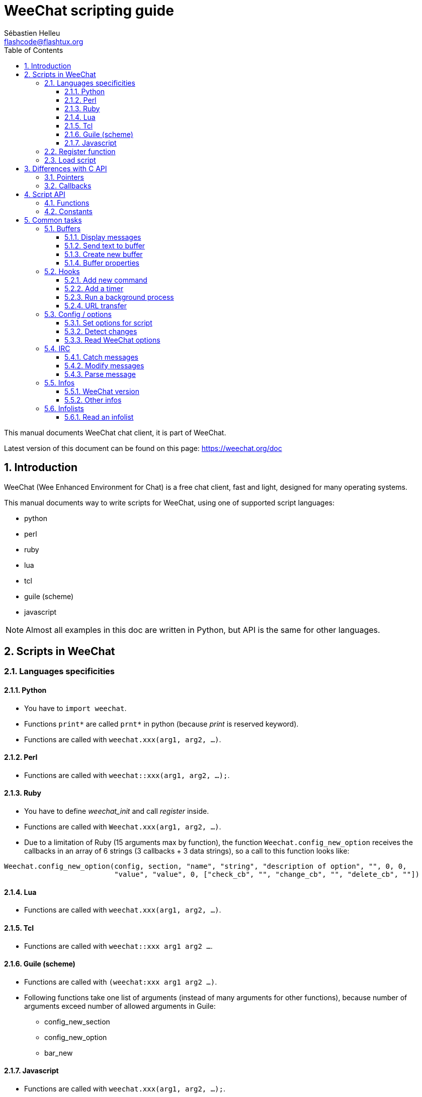 = WeeChat scripting guide
:author: Sébastien Helleu
:email: flashcode@flashtux.org
:lang: en
:toc: left
:toclevels: 3
:sectnums:
:docinfo1:


This manual documents WeeChat chat client, it is part of WeeChat.

Latest version of this document can be found on this page:
https://weechat.org/doc


[[introduction]]
== Introduction

WeeChat (Wee Enhanced Environment for Chat) is a free chat client, fast and
light, designed for many operating systems.

This manual documents way to write scripts for WeeChat, using one of supported
script languages:

* python
* perl
* ruby
* lua
* tcl
* guile (scheme)
* javascript

[NOTE]
Almost all examples in this doc are written in Python, but API is the same for
other languages.

[[scripts_in_weechat]]
== Scripts in WeeChat

[[languages_specificities]]
=== Languages specificities

==== Python

* You have to `import weechat`.
* Functions `+print*+` are called `+prnt*+` in python (because _print_ is reserved
  keyword).
* Functions are called with `weechat.xxx(arg1, arg2, ...)`.

==== Perl

* Functions are called with `weechat::xxx(arg1, arg2, ...);`.

==== Ruby

* You have to define _weechat_init_ and call _register_ inside.
* Functions are called with `Weechat.xxx(arg1, arg2, ...)`.
* Due to a limitation of Ruby (15 arguments max by function), the function
  `Weechat.config_new_option` receives the callbacks in an array of 6 strings
  (3 callbacks + 3 data strings), so a call to this function looks like:

[source,ruby]
----
Weechat.config_new_option(config, section, "name", "string", "description of option", "", 0, 0,
                          "value", "value", 0, ["check_cb", "", "change_cb", "", "delete_cb", ""])
----

==== Lua

* Functions are called with `weechat.xxx(arg1, arg2, ...)`.

==== Tcl

* Functions are called with `weechat::xxx arg1 arg2 ...`.

==== Guile (scheme)

* Functions are called with `(weechat:xxx arg1 arg2 ...)`.
* Following functions take one list of arguments (instead of many arguments
  for other functions), because number of arguments exceed number of allowed
  arguments in Guile:
** config_new_section
** config_new_option
** bar_new

==== Javascript

* Functions are called with `weechat.xxx(arg1, arg2, ...);`.

[[register_function]]
=== Register function

All WeeChat scripts must "register" themselves to WeeChat, and this must be
first WeeChat function called in script.

Prototype:

[source,python]
----
weechat.register(name, author, version, license, description, shutdown_function, charset)
----

Arguments:

* _name_: string, internal name of script
* _author_: string, author name
* _version_: string, script version
* _license_: string, script license
* _description_: string, short description of script
* _shutdown_function_: string, name of function called when script is unloaded
  (can be empty string)
* _charset_: string, script charset (if your script is UTF-8, you can use blank
  value here, because UTF-8 is default charset)

Example of script, for each language:

* Python:

[source,python]
----
import weechat

weechat.register("test_python", "FlashCode", "1.0", "GPL3", "Test script", "", "")
weechat.prnt("", "Hello, from python script!")
----

* Perl:

[source,perl]
----
weechat::register("test_perl", "FlashCode", "1.0", "GPL3", "Test script", "", "");
weechat::print("", "Hello, from perl script!");
----

* Ruby:

[source,ruby]
----
def weechat_init
  Weechat.register("test_ruby", "FlashCode", "1.0", "GPL3", "Test script", "", "")
  Weechat.print("", "Hello, from ruby script!")
  return Weechat::WEECHAT_RC_OK
end
----

* Lua:

[source,lua]
----
weechat.register("test_lua", "FlashCode", "1.0", "GPL3", "Test script", "", "")
weechat.print("", "Hello, from lua script!")
----

* Tcl:

[source,tcl]
----
weechat::register "test_tcl" "FlashCode" "1.0" "GPL3" "Test script" "" ""
weechat::print "" "Hello, from tcl script!"
----

* Guile (scheme):

[source,lisp]
----
(weechat:register "test_scheme" "FlashCode" "1.0" "GPL3" "Test script" "" "")
(weechat:print "" "Hello, from scheme script!")
----

* Javascript:

[source,javascript]
----
weechat.register("test_js", "FlashCode", "1.0", "GPL3", "Test script", "", "");
weechat.print("", "Hello, from javascript script!");
----

[[load_script]]
=== Load script

It is recommended to use the "script" plugin to load scripts, for example:

----
/script load script.py
/script load script.pl
/script load script.rb
/script load script.lua
/script load script.tcl
/script load script.scm
/script load script.js
----

Each language has also its own command:

----
/python load script.py
/perl load script.pl
/ruby load script.rb
/lua load script.lua
/tcl load script.tcl
/guile load script.scm
/javascript load script.js
----

You can make link in directory _language/autoload_ to autoload script when
WeeChat is starting.

For example with Python:

----
$ cd ~/.weechat/python/autoload
$ ln -s ../script.py
----

[NOTE]
When installing a script with command `/script install` the link in _autoload_
directory is automatically created.

[[differences_with_c_api]]
== Differences with C API

Script API is almost the same as C plugin API.
You can look at link:weechat_plugin_api.en.html[WeeChat plugin API reference]
for detail about each function in API: prototype, arguments, return values, examples.

It's important to make difference between a _plugin_ and a _script_: a
_plugin_ is a binary file compiled and loaded with command `/plugin`, whereas
a _script_ is a text file loaded with a plugin like _python_ with command
`/python`.

When your script _test.py_ calls a WeeChat API function, path is like that:

....
               ┌──────────────────────┐        ╔══════════════════╗
               │     python plugin    │        ║  WeeChat "core"  ║
               ├────────────┬─────────┤        ╟─────────┐        ║
test.py ─────► │ script API │  C API  │ ─────► ║  C API  │        ║
               └────────────┴─────────┘        ╚═════════╧════════╝
....

When WeeChat calls a callback in your script _test.py_, it's reverse of
previous path:

....
╔══════════════════╗        ┌──────────────────────┐
║  WeeChat "core"  ║        │     python plugin    │
║        ┌─────────╢        ├─────────┬────────────┤
║        │  C API  ║ ─────► │  C API  │ script API │ ─────► test.py
╚════════╧═════════╝        └─────────┴────────────┘
....

[[pointers]]
=== Pointers

As you probably know, there is not really "pointers" in scripts. So when API
functions return pointer, it is converted to string for script.

For example, if function return pointer 0x1234ab56, script will get string
"0x1234ab56".

And when an API function expects a pointer in arguments, script must give that
string value. C plugin will convert it to real pointer before calling C API
function.

Empty string or "0x0" are allowed, they means NULL in C.
For example, to print data on core buffer (WeeChat main buffer), you can do:

[source,python]
----
weechat.prnt("", "hi!")
----

[WARNING]
In many functions, for speed reasons, WeeChat does not check if your pointer
is correct or not. It's your job to check you're giving a valid pointer,
otherwise you may see a nice crash report ;)

[[callbacks]]
=== Callbacks

Almost all WeeChat callbacks must return WEECHAT_RC_OK or WEECHAT_RC_ERROR
(exception is modifier callback, which returns a string).

C callbacks are using a "data" argument, which is a pointer. In script API,
this "data" is a string with a any value (it's not a pointer).

Example of callback, for each language:

* Python:

[source,python]
----
def timer_cb(data, remaining_calls):
    weechat.prnt("", "timer! data=%s" % data)
    return weechat.WEECHAT_RC_OK

weechat.hook_timer(1000, 0, 1, "timer_cb", "test")
----

* Perl:

[source,perl]
----
sub timer_cb {
    my ($data, $remaining_calls) = @_;
    weechat::print("", "timer! data=$data");
    return weechat::WEECHAT_RC_OK;
}

weechat::hook_timer(1000, 0, 1, "timer_cb", "test");
----

* Ruby:

[source,ruby]
----
def timer_cb(data, remaining_calls)
  Weechat.print("", "timer! data=#{data}");
  return Weechat::WEECHAT_RC_OK
end

Weechat.hook_timer(1000, 0, 1, "timer_cb", "test");
----

* Lua:

[source,lua]
----
function timer_cb(data, remaining_calls)
    weechat.print("", "timer! data="..data)
    return weechat.WEECHAT_RC_OK
end

weechat.hook_timer(1000, 0, 1, "timer_cb", "test")
----

* Tcl:

[source,tcl]
----
proc timer_cb { data remaining_calls } {
    weechat::print {} "timer! data=$data"
    return $::weechat::WEECHAT_RC_OK
}

weechat::hook_timer 1000 0 1 timer_cb test
----

* Guile (scheme):

[source,lisp]
----
(define (timer_cb data remaining_calls)
  (weechat:print "" (string-append "timer! data=" data))
  weechat:WEECHAT_RC_OK
)

(weechat:hook_timer 1000 0 1 "timer_cb" "test")
----

* Javascript:

[source,javascript]
----
function timer_cb(data, remaining_calls) {
    weechat.print("", "timer! data=" + data);
    return weechat.WEECHAT_RC_OK;
}

weechat.hook_timer(1000, 0, 1, "timer_cb", "test");
----

[[script_api]]
== Script API

For more information about functions in API, please read the
link:weechat_plugin_api.en.html[WeeChat plugin API reference].

[[script_api_functions]]
=== Functions

List of functions in script API:

[width="75%",cols="1,3",options="header"]
|===
| Category | Functions

| general |
  register

| plugins |
  plugin_get_name

| strings |
  charset_set +
  iconv_to_internal +
  iconv_from_internal +
  gettext +
  ngettext +
  strlen_screen +
  string_match +
  string_has_highlight +
  string_has_highlight_regex +
  string_mask_to_regex +
  string_remove_color +
  string_is_command_char +
  string_input_for_buffer +
  string_eval_expression +
  string_eval_path_home

| directories |
  mkdir_home +
  mkdir +
  mkdir_parents

| sorted lists |
  list_new +
  list_add +
  list_search +
  list_search_pos +
  list_casesearch +
  list_casesearch_pos +
  list_get +
  list_set +
  list_next +
  list_prev +
  list_string +
  list_size +
  list_remove +
  list_remove_all +
  list_free

| configuration files |
  config_new +
  config_new_section +
  config_search_section +
  config_new_option +
  config_search_option +
  config_string_to_boolean +
  config_option_reset +
  config_option_set +
  config_option_set_null +
  config_option_unset +
  config_option_rename +
  config_option_is_null +
  config_option_default_is_null +
  config_boolean +
  config_boolean_default +
  config_integer +
  config_integer_default +
  config_string +
  config_string_default +
  config_color +
  config_color_default +
  config_write_option +
  config_write_line +
  config_write +
  config_read +
  config_reload +
  config_option_free +
  config_section_free_options +
  config_section_free +
  config_free +
  config_get +
  config_get_plugin +
  config_is_set_plugin +
  config_set_plugin +
  config_set_desc_plugin +
  config_unset_plugin

| key bindings |
  key_bind +
  key_unbind

| display |
  prefix +
  color +
  print (for python: prnt) +
  print_date_tags (for python: prnt_date_tags) +
  print_y (for python: prnt_y) +
  log_print

| hooks |
  hook_command +
  hook_command_run +
  hook_timer +
  hook_fd +
  hook_process +
  hook_process_hashtable +
  hook_connect +
  hook_print +
  hook_signal +
  hook_signal_send +
  hook_hsignal +
  hook_hsignal_send +
  hook_config +
  hook_completion +
  hook_completion_get_string +
  hook_completion_list_add +
  hook_modifier +
  hook_modifier_exec +
  hook_info +
  hook_info_hashtable +
  hook_infolist +
  hook_focus +
  hook_set +
  unhook +
  unhook_all

| buffers |
  buffer_new +
  current_buffer +
  buffer_search +
  buffer_search_main +
  buffer_clear +
  buffer_close +
  buffer_merge +
  buffer_unmerge +
  buffer_get_integer +
  buffer_get_string +
  buffer_get_pointer +
  buffer_set +
  buffer_string_replace_local_var +
  buffer_match_list

| windows |
  current_window +
  window_search_with_buffer +
  window_get_integer +
  window_get_string +
  window_get_pointer +
  window_set_title

| nicklist |
  nicklist_add_group +
  nicklist_search_group +
  nicklist_add_nick +
  nicklist_search_nick +
  nicklist_remove_group +
  nicklist_remove_nick +
  nicklist_remove_all +
  nicklist_group_get_integer +
  nicklist_group_get_string +
  nicklist_group_get_pointer +
  nicklist_group_set +
  nicklist_nick_get_integer +
  nicklist_nick_get_string +
  nicklist_nick_get_pointer +
  nicklist_nick_set

| bars |
  bar_item_search +
  bar_item_new +
  bar_item_update +
  bar_item_remove +
  bar_search +
  bar_new +
  bar_set +
  bar_update +
  bar_remove

| commands |
  command

| infos |
  info_get +
  info_get_hashtable

| infolists |
  infolist_new +
  infolist_new_item +
  infolist_new_var_integer +
  infolist_new_var_string +
  infolist_new_var_pointer +
  infolist_new_var_time +
  infolist_get +
  infolist_next +
  infolist_prev +
  infolist_reset_item_cursor +
  infolist_search_var +
  infolist_fields +
  infolist_integer +
  infolist_string +
  infolist_pointer +
  infolist_time +
  infolist_free

| hdata |
  hdata_get +
  hdata_get_var_offset +
  hdata_get_var_type_string +
  hdata_get_var_array_size +
  hdata_get_var_array_size_string +
  hdata_get_var_hdata +
  hdata_get_list +
  hdata_check_pointer +
  hdata_move +
  hdata_search +
  hdata_char +
  hdata_integer +
  hdata_long +
  hdata_string +
  hdata_pointer +
  hdata_time +
  hdata_hashtable +
  hdata_compare +
  hdata_update +
  hdata_get_string

| upgrade |
  upgrade_new +
  upgrade_write_object +
  upgrade_read +
  upgrade_close
|===

[[script_api_constants]]
=== Constants

List of constants in script API:

[width="75%",cols="1,3",options="header"]
|===
| Category | Constants

| return codes |
  WEECHAT_RC_OK +
  WEECHAT_RC_OK_EAT +
  WEECHAT_RC_ERROR

| configuration files |
  WEECHAT_CONFIG_READ_OK +
  WEECHAT_CONFIG_READ_MEMORY_ERROR +
  WEECHAT_CONFIG_READ_FILE_NOT_FOUND +
  WEECHAT_CONFIG_WRITE_OK +
  WEECHAT_CONFIG_WRITE_ERROR +
  WEECHAT_CONFIG_WRITE_MEMORY_ERROR +
  WEECHAT_CONFIG_OPTION_SET_OK_CHANGED +
  WEECHAT_CONFIG_OPTION_SET_OK_SAME_VALUE +
  WEECHAT_CONFIG_OPTION_SET_ERROR +
  WEECHAT_CONFIG_OPTION_SET_OPTION_NOT_FOUND +
  WEECHAT_CONFIG_OPTION_UNSET_OK_NO_RESET +
  WEECHAT_CONFIG_OPTION_UNSET_OK_RESET +
  WEECHAT_CONFIG_OPTION_UNSET_OK_REMOVED +
  WEECHAT_CONFIG_OPTION_UNSET_ERROR

| sorted lists |
  WEECHAT_LIST_POS_SORT +
  WEECHAT_LIST_POS_BEGINNING +
  WEECHAT_LIST_POS_END

| hotlist |
  WEECHAT_HOTLIST_LOW +
  WEECHAT_HOTLIST_MESSAGE +
  WEECHAT_HOTLIST_PRIVATE +
  WEECHAT_HOTLIST_HIGHLIGHT

| hook process |
  WEECHAT_HOOK_PROCESS_RUNNING +
  WEECHAT_HOOK_PROCESS_ERROR

| hook connect |
  WEECHAT_HOOK_CONNECT_OK +
  WEECHAT_HOOK_CONNECT_ADDRESS_NOT_FOUND +
  WEECHAT_HOOK_CONNECT_IP_ADDRESS_NOT_FOUND +
  WEECHAT_HOOK_CONNECT_CONNECTION_REFUSED +
  WEECHAT_HOOK_CONNECT_PROXY_ERROR +
  WEECHAT_HOOK_CONNECT_LOCAL_HOSTNAME_ERROR +
  WEECHAT_HOOK_CONNECT_GNUTLS_INIT_ERROR +
  WEECHAT_HOOK_CONNECT_GNUTLS_HANDSHAKE_ERROR +
  WEECHAT_HOOK_CONNECT_MEMORY_ERROR +
  WEECHAT_HOOK_CONNECT_TIMEOUT +
  WEECHAT_HOOK_CONNECT_SOCKET_ERROR

| hook signal |
  WEECHAT_HOOK_SIGNAL_STRING +
  WEECHAT_HOOK_SIGNAL_INT +
  WEECHAT_HOOK_SIGNAL_POINTER
|===

[[common_tasks]]
== Common tasks

This chapter shows some common tasks, with examples.
Only partial things in API are used here, for full reference, see the
link:weechat_plugin_api.en.html[WeeChat plugin API reference].

[[buffers]]
=== Buffers

[[buffers_display_messages]]
==== Display messages

An empty string is often used to work with WeeChat core buffer. For other
buffers, you must give pointer (as string, see <<pointers,pointers>>).

Examples:

[source,python]
----
# display "hello" on core buffer
weechat.prnt("", "hello")

# display "hello" on core buffer, but do not write it to log file
# (version >= 0.3.3 only)
weechat.prnt_date_tags("", 0, "no_log", "hello")

# display prefix "==>" and message "hello" on current buffer
# (prefix and message must be separated by tab)
weechat.prnt(weechat.current_buffer(), "==>\thello")

# display error message on core buffer (with error prefix)
weechat.prnt("", "%swrong arguments" % weechat.prefix("error"))

# display message with color on core buffer
weechat.prnt("", "text %syellow on blue" % weechat.color("yellow,blue"))

# search buffer and display message
# (full name of buffer is plugin.name, for example: "irc.freenode.#weechat")
buffer = weechat.buffer_search("irc", "freenode.#weechat")
weechat.prnt(buffer, "message on #weechat channel")

# other solution to find an IRC buffer (better)
# (note that server and channel are separated by a comma)
buffer = weechat.info_get("irc_buffer", "freenode,#weechat")
weechat.prnt(buffer, "message on #weechat channel")
----

[NOTE]
Print function is called `print` in Perl/Ruby/Lua/Tcl/Guile/Javascript and
`prnt` in Python.

[[buffers_send_text]]
==== Send text to buffer

You can send text or command to a buffer. This is exactly like if you type text
on command line and press [Enter].

Examples:

[source,python]
----
# execute command "/help" on current buffer (result is on core buffer)
weechat.command("", "/help")

# send "hello" to #weechat IRC channel (users on channel will see message)
buffer = weechat.info_get("irc_buffer", "freenode,#weechat")
weechat.command(buffer, "hello")
----

[[buffers_new]]
==== Create new buffer

You can create a new buffer in your script, then use it for displaying messages.

Two callbacks can be called (they are optional): one for input data (when you
type some text and press [Enter] on buffer), the other is called when buffer is
closed (for example by `/buffer close`).

Example:

[source,python]
----
# callback for data received in input
def buffer_input_cb(data, buffer, input_data):
    # ...
    return weechat.WEECHAT_RC_OK

# callback called when buffer is closed
def buffer_close_cb(data, buffer):
    # ...
    return weechat.WEECHAT_RC_OK

# create buffer
buffer = weechat.buffer_new("mybuffer", "buffer_input_cb", "", "buffer_close_cb", "")

# set title
weechat.buffer_set(buffer, "title", "This is title for my buffer.")

# disable logging, by setting local variable "no_log" to "1"
weechat.buffer_set(buffer, "localvar_set_no_log", "1")
----

[[buffers_properties]]
==== Buffer properties

You can read buffer properties, as string, integer or pointer.

Examples:

[source,python]
----
buffer = weechat.current_buffer()

number = weechat.buffer_get_integer(buffer, "number")
name = weechat.buffer_get_string(buffer, "name")
short_name = weechat.buffer_get_string(buffer, "short_name")
----

It is possible to add, read or delete local variables in buffer:

[source,python]
----
# add local variable
weechat.buffer_set(buffer, "localvar_set_myvar", "my_value")

# read local variable
myvar = weechat.buffer_get_string(buffer, "localvar_myvar")

# delete local variable
weechat.buffer_set(buffer, "localvar_del_myvar", "")
----

To see local variables of a buffer, do this command in WeeChat:

----
/buffer localvar
----

[[hooks]]
=== Hooks

[[hook_command]]
==== Add new command

Add a custom command with `hook_command`. You can use a custom completion
template to complete arguments of your command.

Example:

[source,python]
----
def my_command_cb(data, buffer, args):
    # ...
    return weechat.WEECHAT_RC_OK

hook = weechat.hook_command("myfilter", "description of myfilter",
    "[list] | [enable|disable|toggle [name]] | [add name plugin.buffer tags regex] | [del name|-all]",
    "description of arguments...",
    "list"
    " || enable %(filters_names)"
    " || disable %(filters_names)"
    " || toggle %(filters_names)"
    " || add %(filters_names) %(buffers_plugins_names)|*"
    " || del %(filters_names)|-all",
    "my_command_cb", "")
----

And then in WeeChat:

----
/help myfilter

/myfilter arguments...
----

[[hook_timer]]
==== Add a timer

Add a timer with `hook_timer`.

Example:

[source,python]
----
def timer_cb(data, remaining_calls):
    # ...
    return weechat.WEECHAT_RC_OK

# timer called each minute when second is 00
weechat.hook_timer(60 * 1000, 60, 0, "timer_cb", "")
----

[[hook_process]]
==== Run a background process

You can run a background process with `hook_process`. Your callback will be
called when data is ready. It may be called many times.

For the last call to your callback, _rc_ is set to 0 or positive value, it's
return code of command.

Example:

[source,python]
----
process_output = ""

def my_process_cb(data, command, rc, out, err):
    global process_output
    if out != "":
        process_output += out
    if int(rc) >= 0:
        weechat.prnt("", process_output)
    return weechat.WEECHAT_RC_OK

weechat.hook_process("/bin/ls -l /etc", 10 * 1000, "my_process_cb", "")
----

[[url_transfer]]
==== URL transfer

_New in version 0.3.7._

To download URL (or post to URL), you have to use function `hook_process`, or
`hook_process_hashtable` if you need to set options for URL transfer.

Example of URL transfer without option: the HTML page will be received as "out"
in callback (standard output of process):

[source,python]
----
# Display current stable version of WeeChat.
weechat_version = ""

def weechat_process_cb(data, command, rc, out, err):
    global weechat_version
    if out != "":
        weechat_version += out
    if int(rc) >= 0:
        weechat.prnt("", "Current WeeChat stable is: %s" % weechat_version)
    return weechat.WEECHAT_RC_OK

weechat.hook_process("url:https://weechat.org/dev/info/stable/",
                     30 * 1000, "weechat_process_cb", "")
----

[TIP]
All infos available about WeeChat are on page https://weechat.org/dev/info

Example of URL transfer with an option: download latest WeeChat development
package in file _/tmp/weechat-devel.tar.gz_:

[source,python]
----
def my_process_cb(data, command, rc, out, err):
    if int(rc) >= 0:
        weechat.prnt("", "End of transfer (rc=%s)" % rc)
    return weechat.WEECHAT_RC_OK

weechat.hook_process_hashtable("url:https://weechat.org/files/src/weechat-devel.tar.gz",
                               {"file_out": "/tmp/weechat-devel.tar.gz"},
                               30 * 1000, "my_process_cb", "")
----

For more information about URL transfer and available options, see functions
`hook_process` and `hook_process_hashtable` in
link:weechat_plugin_api.en.html#_hook_process[WeeChat plugin API reference].

[[config_options]]
=== Config / options

[[config_options_set_script]]
==== Set options for script

Function `config_is_set_plugin` is used to check if an option is set or not,
and `config_set_plugin` to set option.

Example:

[source,python]
----
script_options = {
    "option1" : "value1",
    "option2" : "value2",
    "option3" : "value3",
}
for option, default_value in script_options.items():
    if not weechat.config_is_set_plugin(option):
        weechat.config_set_plugin(option, default_value)
----

[[config_options_detect_changes]]
==== Detect changes

You must use `hook_config` to be notified if user changes some script options.

Example:

[source,python]
----
SCRIPT_NAME = "myscript"

# ...

def config_cb(data, option, value):
    """Callback called when a script option is changed."""
    # for example, read all script options to script variables...
    # ...
    return weechat.WEECHAT_RC_OK

# ...

weechat.hook_config("plugins.var.python." + SCRIPT_NAME + ".*", "config_cb", "")
# for other languages, change "python" with your language (perl/ruby/lua/tcl/guile/javascript)
----

[[config_options_weechat]]
==== Read WeeChat options

Function `config_get` returns pointer to option. Then, depending on option type,
you must call `config_string`, `config_boolean`, `config_integer` or
`config_color`.

[source,python]
----
# string
weechat.prnt("", "value of option weechat.look.item_time_format is: %s"
                 % (weechat.config_string(weechat.config_get("weechat.look.item_time_format"))))

# boolean
weechat.prnt("", "value of option weechat.look.day_change is: %d"
                 % (weechat.config_boolean(weechat.config_get("weechat.look.day_change"))))

# integer
weechat.prnt("", "value of option weechat.look.scroll_page_percent is: %d"
                 % (weechat.config_integer(weechat.config_get("weechat.look.scroll_page_percent"))))

# color
weechat.prnt("", "value of option weechat.color.chat_delimiters is: %s"
                 % (weechat.config_color(weechat.config_get("weechat.color.chat_delimiters"))))
----

[[irc]]
=== IRC

[[irc_catch_messages]]
==== Catch messages

IRC plugin sends two signals for a message received (`xxx` is IRC internal
server name, `yyy` is IRC command name like JOIN, QUIT, PRIVMSG, 301, ..):

xxxx,irc_in_yyy::
    signal sent before processing message

xxx,irc_in2_yyy::
    signal sent after processing message

[source,python]
----
def join_cb(data, signal, signal_data):
    # signal is for example: "freenode,irc_in2_join"
    # signal_data is IRC message, for example: ":nick!user@host JOIN :#channel"
    server = signal.split(",")[0]
    msg = weechat.info_get_hashtable("irc_message_parse", {"message": signal_data})
    buffer = weechat.info_get("irc_buffer", "%s,%s" % (server, msg["channel"]))
    if buffer:
        weechat.prnt(buffer, "%s (%s) has joined this channel!" % (msg["nick"], msg["host"]))
    return weechat.WEECHAT_RC_OK

# it is useful here to use "*" as server, to catch JOIN messages on all IRC
# servers
weechat.hook_signal("*,irc_in2_join", "join_cb", "")
----

[[irc_modify_messages]]
==== Modify messages

IRC plugin sends a "modifier" called "irc_in_xxx" ("xxx" is IRC command) for a
message received, so that you can modify it.

[source,python]
----
def modifier_cb(data, modifier, modifier_data, string):
    # add server name to all messages received
    # (OK that's not very useful, but that's just an example!)
    return "%s %s" % (string, modifier_data)

weechat.hook_modifier("irc_in_privmsg", "modifier_cb", "")
----

[WARNING]
A malformed message could crash WeeChat or cause severe problems!

[[irc_message_parse]]
==== Parse message

_New in version 0.3.4._

You can parse an IRC message with info_hashtable called "irc_message_parse".

The result is a hashtable with following keys
(the example values are built with this message:
`@time=2015-06-27T16:40:35.000Z :nick!user@host PRIVMSG #weechat :hello!`):

[width="100%",cols="1,^2,10,8",options="header"]
|===
| Key | WeeChat version | Description | Example

| tags | ≥ 0.4.0 |
  The tags in message (can be empty). |
  `time=2015-06-27T16:40:35.000Z`

| message_without_tags | ≥ 0.4.0 |
  The message without the tags (the same as message if there are no tags). |
  `:nick!user@host PRIVMSG #weechat :hello!`

| nick | ≥ 0.3.4 |
  The origin nick. |
  `nick`

| host | ≥ 0.3.4 |
  The origin host (includes the nick). |
  `nick!user@host`

| command | ≥ 0.3.4 |
  The command (_PRIVMSG_, _NOTICE_, ...). |
  `PRIVMSG`

| channel | ≥ 0.3.4 |
  The target channel. |
  `#weechat`

| arguments | ≥ 0.3.4 |
  The command arguments (includes the channel). |
  `#weechat :hello!`

| text | ≥ 1.3 |
  The text (for example user message). |
  `hello!`

| pos_command | ≥ 1.3 |
  The index of _command_ in message ("-1" if _command_ was not found). |
  `47`

| pos_arguments | ≥ 1.3 |
  The index of _arguments_ in message ("-1" if _arguments_ was not found). |
  `55`

| pos_channel | ≥ 1.3 |
  The index of _channel_ in message ("-1" if _channel_ was not found). |
  `55`

| pos_text | ≥ 1.3 |
  The index of _text_ in message ("-1" if _text_ was not found). |
  `65`
|===

[source,python]
----
dict = weechat.info_get_hashtable(
    "irc_message_parse",
    {"message": "@time=2015-06-27T16:40:35.000Z :nick!user@host PRIVMSG #weechat :hello!"})

# dict == {
#     "tags": "time=2015-06-27T16:40:35.000Z",
#     "message_without_tags": ":nick!user@host PRIVMSG #weechat :hello!",
#     "nick": "nick",
#     "host": "nick!user@host",
#     "command": "PRIVMSG",
#     "channel": "#weechat",
#     "arguments": "#weechat :hello!",
#     "text": "hello!",
#     "pos_command": "47",
#     "pos_arguments": "55",
#     "pos_channel": "55",
#     "pos_text": "65",
# }
----

[[infos]]
=== Infos

[[infos_weechat_version]]
==== WeeChat version

The best way to check version is to ask "version_number" and make integer
comparison with hexadecimal version number.

Example:

[source,python]
----
version = weechat.info_get("version_number", "") or 0
if int(version) >= 0x00030200:
    weechat.prnt("", "This is WeeChat 0.3.2 or newer")
else:
    weechat.prnt("", "This is WeeChat 0.3.1 or older")
----

[NOTE]
Versions ≤ 0.3.1.1 return empty string for _info_get("version_number")_ so you
must check that value returned is *not* empty.

To get version as string:

[source,python]
----
# this will display for example "Version 0.3.2"
weechat.prnt("", "Version %s" % weechat.info_get("version", ""))
----

[[infos_other]]
==== Other infos

[source,python]
----
# WeeChat home directory, for example: "/home/xxxx/.weechat"
weechat.prnt("", "WeeChat home dir: %s" % weechat.info_get("weechat_dir", ""))

# keyboard inactivity
weechat.prnt("", "Inactivity since %s seconds" % weechat.info_get("inactivity", ""))
----

[[infolists]]
=== Infolists

[[infolists_read]]
==== Read an infolist

You can read infolist built by WeeChat or other plugins.

Example:

[source,python]
----
# read infolist "buffer", to get list of buffers
infolist = weechat.infolist_get("buffer", "", "")
if infolist:
    while weechat.infolist_next(infolist):
        name = weechat.infolist_string(infolist, "name")
        weechat.prnt("", "buffer: %s" % name)
    weechat.infolist_free(infolist)
----

[IMPORTANT]
Don't forget to call `infolist_free` to free memory used by infolist, because
WeeChat will not automatically free memory.
